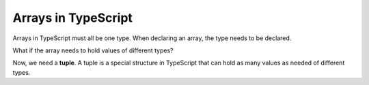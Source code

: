 Arrays in TypeScript
--------------------

.. index:: ! tuple

Arrays in TypeScript must all be one type. 
When declaring an array, the type needs to be declared.

.. sourcecode:: js
   :linenos:

   let arrayName = number [];

   arrayName = [10,9,8];

What if the array needs to hold values of different types?

Now, we need a **tuple**. A tuple is a special structure in TypeScript that can hold as many values as needed of different types.

.. sourcecode:: js
   :linenos:

   let tupleName = [number, string, number];

   tupleName = [10, "9", 8];